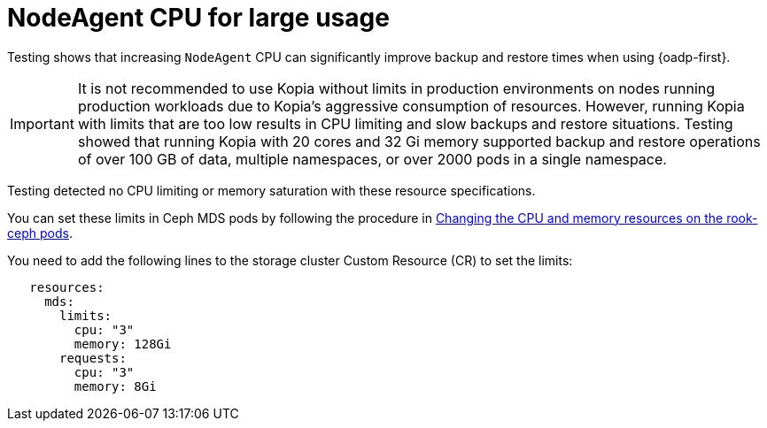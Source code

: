 // Module included in the following assemblies:
// * backup_and_restore/application_backup_and_restore/installing/about-installing-oadp.adoc

:_mod-docs-content-type: CONCEPT
[id="oadp-backup-restore-for-large-usage_{context}"]
= NodeAgent CPU for large usage

Testing shows that increasing `NodeAgent` CPU can significantly improve backup and restore times when using {oadp-first}.

[IMPORTANT]
====
It is not recommended to use Kopia without limits in production environments on nodes running production workloads due to Kopia’s aggressive consumption of resources. However, running Kopia with limits that are too low results in CPU limiting and slow backups and restore situations. Testing showed that running Kopia with 20 cores and 32 Gi memory supported backup and restore operations of over 100 GB of data, multiple namespaces, or over 2000 pods in a single namespace.
====

Testing detected no CPU limiting or memory saturation with these resource specifications.

You can set these limits in Ceph MDS pods by following the procedure in https://access.redhat.com/documentation/en-us/red_hat_openshift_data_foundation/4.14/html/troubleshooting_openshift_data_foundation/changing-resources-for-the-openshift-data-foundation-components_rhodf#changing_the_cpu_and_memory_resources_on_the_rook_ceph_pods[Changing the CPU and memory resources on the rook-ceph pods].

You need to add the following lines to the storage cluster Custom Resource (CR) to set the limits:

[source,yaml]
----
   resources:
     mds:
       limits:
         cpu: "3"
         memory: 128Gi
       requests:
         cpu: "3"
         memory: 8Gi
----
